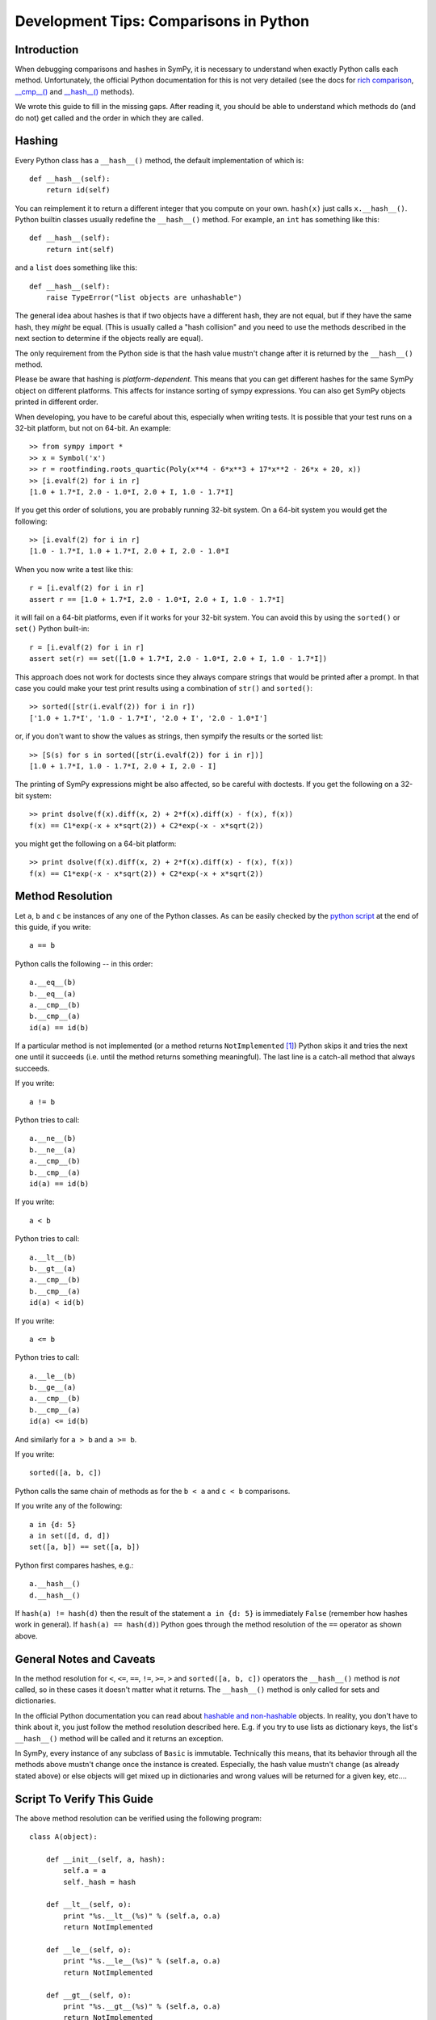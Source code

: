 =======================================
Development Tips: Comparisons in Python
=======================================

.. role:: input(strong)

Introduction
============

When debugging comparisons and hashes in SymPy, it is necessary to understand
when exactly Python calls each method.
Unfortunately, the official Python documentation for this is
not very detailed (see the docs for `rich comparison
<http://docs.python.org/dev/reference/datamodel.html#object.__lt__>`_,
`__cmp__() <http://docs.python.org/dev/reference/datamodel.html#object.__cmp__>`_
and `__hash__()
<http://docs.python.org/dev/reference/datamodel.html#object.__hash__>`_
methods).

We wrote this guide to fill in the missing gaps. After reading it, you should
be able to understand which methods do (and do not) get called and the order in
which they are called.

Hashing
=======

Every Python class has a ``__hash__()`` method, the default
implementation of which is::

    def __hash__(self):
        return id(self)

You can reimplement it to return a different integer that you compute on your own.
``hash(x)`` just calls ``x.__hash__()``. Python builtin classes usually redefine
the ``__hash__()`` method. For example, an ``int`` has something like this::

    def __hash__(self):
        return int(self)

and a ``list`` does something like this::

    def __hash__(self):
        raise TypeError("list objects are unhashable")

The general
idea about hashes is that if two objects have a different hash, they are not
equal, but if they have the same hash, they *might* be equal. (This is usually
called a "hash collision" and you need to use the methods described in the
next section to determine if the objects really are equal).

The only requirement from the Python side is
that the hash value mustn't change after it is returned by the
``__hash__()`` method.

Please be aware that hashing is *platform-dependent*. This means that you can
get different hashes for the same SymPy object on different platforms. This
affects for instance sorting of sympy expressions. You can also get SymPy
objects printed in different order.

When developing, you have to be careful about this, especially when writing
tests. It is possible that your test runs on a 32-bit platform, but not on
64-bit. An example::

    >> from sympy import *
    >> x = Symbol('x')
    >> r = rootfinding.roots_quartic(Poly(x**4 - 6*x**3 + 17*x**2 - 26*x + 20, x))
    >> [i.evalf(2) for i in r]
    [1.0 + 1.7*I, 2.0 - 1.0*I, 2.0 + I, 1.0 - 1.7*I]

If you get this order of solutions, you are probably running 32-bit system.
On a 64-bit system you would get the following::

    >> [i.evalf(2) for i in r]
    [1.0 - 1.7*I, 1.0 + 1.7*I, 2.0 + I, 2.0 - 1.0*I

When you now write a test like this::

    r = [i.evalf(2) for i in r]
    assert r == [1.0 + 1.7*I, 2.0 - 1.0*I, 2.0 + I, 1.0 - 1.7*I]

it will fail on a 64-bit platforms, even if it works for your 32-bit system. You can
avoid this by using the ``sorted()`` or ``set()`` Python built-in::

    r = [i.evalf(2) for i in r]
    assert set(r) == set([1.0 + 1.7*I, 2.0 - 1.0*I, 2.0 + I, 1.0 - 1.7*I])

This approach does not work for doctests since they always compare strings that would
be printed after a prompt. In that case you could make your test print results using
a combination of ``str()`` and ``sorted()``::

    >> sorted([str(i.evalf(2)) for i in r])
    ['1.0 + 1.7*I', '1.0 - 1.7*I', '2.0 + I', '2.0 - 1.0*I']

or, if you don't want to show the values as strings, then sympify the results or the
sorted list::

    >> [S(s) for s in sorted([str(i.evalf(2)) for i in r])]
    [1.0 + 1.7*I, 1.0 - 1.7*I, 2.0 + I, 2.0 - I]

The printing of SymPy expressions might be also affected, so be careful
with doctests. If you get the following on a 32-bit system::

    >> print dsolve(f(x).diff(x, 2) + 2*f(x).diff(x) - f(x), f(x))
    f(x) == C1*exp(-x + x*sqrt(2)) + C2*exp(-x - x*sqrt(2))

you might get the following on a 64-bit platform::

    >> print dsolve(f(x).diff(x, 2) + 2*f(x).diff(x) - f(x), f(x))
    f(x) == C1*exp(-x - x*sqrt(2)) + C2*exp(-x + x*sqrt(2))

Method Resolution
=================

Let ``a``, ``b`` and ``c`` be instances of any one of the Python classes.
As can be easily checked by the `python script`_ at the end of this guide,
if you write::

    a == b

Python calls the following -- in this order::

    a.__eq__(b)
    b.__eq__(a)
    a.__cmp__(b)
    b.__cmp__(a)
    id(a) == id(b)

If a particular method is not implemented (or a method
returns ``NotImplemented`` [1]_) Python skips it
and tries the next one until it succeeds (i.e. until the method returns something
meaningful). The last line is a catch-all method that always succeeds.

If you write::

    a != b

Python tries to call::

    a.__ne__(b)
    b.__ne__(a)
    a.__cmp__(b)
    b.__cmp__(a)
    id(a) == id(b)

If you write::

    a < b

Python tries to call::

    a.__lt__(b)
    b.__gt__(a)
    a.__cmp__(b)
    b.__cmp__(a)
    id(a) < id(b)

If you write::

    a <= b

Python tries to call::

    a.__le__(b)
    b.__ge__(a)
    a.__cmp__(b)
    b.__cmp__(a)
    id(a) <= id(b)

And similarly for ``a > b`` and ``a >= b``.

If you write::

    sorted([a, b, c])

Python calls the same chain of methods as for the ``b < a`` and ``c < b``
comparisons.

If you write any of the following::

    a in {d: 5}
    a in set([d, d, d])
    set([a, b]) == set([a, b])

Python first compares hashes, e.g.::

    a.__hash__()
    d.__hash__()

If ``hash(a) != hash(d)`` then the result of the statement ``a in {d: 5}`` is
immediately ``False`` (remember how hashes work in general). If
``hash(a) == hash(d)``) Python goes through the method resolution of the
``==`` operator as shown above.

General Notes and Caveats
=========================

In the method resolution for ``<``, ``<=``, ``==``, ``!=``, ``>=``, ``>`` and
``sorted([a, b, c])`` operators the ``__hash__()`` method is *not* called, so
in these cases it doesn't matter what it returns. The ``__hash__()`` method is
only called for sets and dictionaries.

In the official Python documentation you can read about `hashable and
non-hashable <http://docs.python.org/dev/glossary.html#term-hashable>`_ objects.
In reality, you don't have to think about it, you just follow the method
resolution described here. E.g. if you try to use lists as dictionary keys, the
list's ``__hash__()`` method will be called and it returns an exception.

In SymPy, every instance of any subclass of ``Basic`` is
immutable.  Technically this means, that its behavior through all the methods
above mustn't change once the instance is created. Especially, the hash value
mustn't change (as already stated above) or else objects will get mixed up in
dictionaries and wrong values will be returned for a given key, etc....

.. _python script:

Script To Verify This Guide
============================

The above method resolution can be verified using the following program::

    class A(object):

        def __init__(self, a, hash):
            self.a = a
            self._hash = hash

        def __lt__(self, o):
            print "%s.__lt__(%s)" % (self.a, o.a)
            return NotImplemented

        def __le__(self, o):
            print "%s.__le__(%s)" % (self.a, o.a)
            return NotImplemented

        def __gt__(self, o):
            print "%s.__gt__(%s)" % (self.a, o.a)
            return NotImplemented

        def __ge__(self, o):
            print "%s.__ge__(%s)" % (self.a, o.a)
            return NotImplemented

        def __cmp__(self, o):
            print "%s.__cmp__(%s)" % (self.a, o.a)
            #return cmp(self._hash, o._hash)
            return NotImplemented

        def __eq__(self, o):
            print "%s.__eq__(%s)" % (self.a, o.a)
            return NotImplemented

        def __ne__(self, o):
            print "%s.__ne__(%s)" % (self.a, o.a)
            return NotImplemented

        def __hash__(self):
            print "%s.__hash__()" % (self.a)
            return self._hash

    def show(s):
        print "--- %s " % s + "-"*40
        eval(s)

    a = A("a", 1)
    b = A("b", 2)
    c = A("c", 3)
    d = A("d", 1)

    show("a == b")
    show("a != b")
    show("a < b")
    show("a <= b")
    show("a > b")
    show("a >= b")
    show("sorted([a, b, c])")
    show("{d: 5}")
    show("a in {d: 5}")
    show("set([d, d, d])")
    show("a in set([d, d, d])")
    show("set([a, b])")

    print "--- x = set([a, b]); y = set([a, b]); ---"
    x = set([a, b])
    y = set([a, b])
    print "               x == y :"
    x == y

    print "--- x = set([a, b]); y = set([b, d]); ---"
    x = set([a, b])
    y = set([b, d])
    print "               x == y :"
    x == y


and its output::

    --- a == b ----------------------------------------
    a.__eq__(b)
    b.__eq__(a)
    a.__cmp__(b)
    b.__cmp__(a)
    --- a != b ----------------------------------------
    a.__ne__(b)
    b.__ne__(a)
    a.__cmp__(b)
    b.__cmp__(a)
    --- a < b ----------------------------------------
    a.__lt__(b)
    b.__gt__(a)
    a.__cmp__(b)
    b.__cmp__(a)
    --- a <= b ----------------------------------------
    a.__le__(b)
    b.__ge__(a)
    a.__cmp__(b)
    b.__cmp__(a)
    --- a > b ----------------------------------------
    a.__gt__(b)
    b.__lt__(a)
    a.__cmp__(b)
    b.__cmp__(a)
    --- a >= b ----------------------------------------
    a.__ge__(b)
    b.__le__(a)
    a.__cmp__(b)
    b.__cmp__(a)
    --- sorted([a, b, c]) ----------------------------------------
    b.__lt__(a)
    a.__gt__(b)
    b.__cmp__(a)
    a.__cmp__(b)
    c.__lt__(b)
    b.__gt__(c)
    c.__cmp__(b)
    b.__cmp__(c)
    --- {d: 5} ----------------------------------------
    d.__hash__()
    --- a in {d: 5} ----------------------------------------
    d.__hash__()
    a.__hash__()
    d.__eq__(a)
    a.__eq__(d)
    d.__cmp__(a)
    a.__cmp__(d)
    --- set([d, d, d]) ----------------------------------------
    d.__hash__()
    d.__hash__()
    d.__hash__()
    --- a in set([d, d, d]) ----------------------------------------
    d.__hash__()
    d.__hash__()
    d.__hash__()
    a.__hash__()
    d.__eq__(a)
    a.__eq__(d)
    d.__cmp__(a)
    a.__cmp__(d)
    --- set([a, b]) ----------------------------------------
    a.__hash__()
    b.__hash__()
    --- x = set([a, b]); y = set([a, b]); ---
    a.__hash__()
    b.__hash__()
    a.__hash__()
    b.__hash__()
                   x == y :
    --- x = set([a, b]); y = set([b, d]); ---
    a.__hash__()
    b.__hash__()
    b.__hash__()
    d.__hash__()
                   x == y :
    d.__eq__(a)
    a.__eq__(d)
    d.__cmp__(a)
    a.__cmp__(d)

----------

.. [1] There is also the similar ``NotImplementedError`` exception, which one may
       be tempted to raise to obtain the same effect as returning
       ``NotImplemented``.

       But these are **not** the same, and Python will completely ignore
       ``NotImplementedError`` with respect to choosing appropriate comparison
       method, and will just propagate this exception upwards, to the caller.

       So ``return NotImplemented`` is not the same as ``raise NotImplementedError``.
